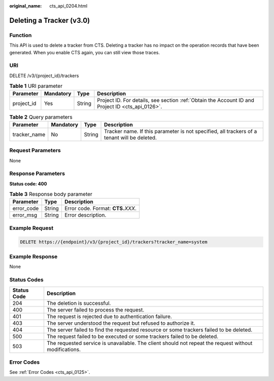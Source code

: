 :original_name: cts_api_0204.html

.. _cts_api_0204:

Deleting a Tracker (v3.0)
=========================

Function
--------

This API is used to delete a tracker from CTS. Deleting a tracker has no impact on the operation records that have been generated. When you enable CTS again, you can still view those traces.

URI
---

DELETE /v3/{project_id}/trackers

.. table:: **Table 1** URI parameter

   +------------+-----------+--------+--------------------------------------------------------------------------------------------------+
   | Parameter  | Mandatory | Type   | Description                                                                                      |
   +============+===========+========+==================================================================================================+
   | project_id | Yes       | String | Project ID. For details, see section :ref:`Obtain the Account ID and Project ID <cts_api_0126>`. |
   +------------+-----------+--------+--------------------------------------------------------------------------------------------------+

.. table:: **Table 2** Query parameters

   +--------------+-----------+--------+---------------------------------------------------------------------------------------------+
   | Parameter    | Mandatory | Type   | Description                                                                                 |
   +==============+===========+========+=============================================================================================+
   | tracker_name | No        | String | Tracker name. If this parameter is not specified, all trackers of a tenant will be deleted. |
   +--------------+-----------+--------+---------------------------------------------------------------------------------------------+

Request Parameters
------------------

None

Response Parameters
-------------------

**Status code: 400**

.. table:: **Table 3** Response body parameter

   ========== ====== ====================================
   Parameter  Type   Description
   ========== ====== ====================================
   error_code String Error code. Format: **CTS.**\ *XXX*.
   error_msg  String Error description.
   ========== ====== ====================================

Example Request
---------------

.. code-block:: text

   DELETE https://{endpoint}/v3/{project_id}/trackers?tracker_name=system

Example Response
----------------

None

Status Codes
------------

+-------------+-------------------------------------------------------------------------------------------------------+
| Status Code | Description                                                                                           |
+=============+=======================================================================================================+
| 204         | The deletion is successful.                                                                           |
+-------------+-------------------------------------------------------------------------------------------------------+
| 400         | The server failed to process the request.                                                             |
+-------------+-------------------------------------------------------------------------------------------------------+
| 401         | The request is rejected due to authentication failure.                                                |
+-------------+-------------------------------------------------------------------------------------------------------+
| 403         | The server understood the request but refused to authorize it.                                        |
+-------------+-------------------------------------------------------------------------------------------------------+
| 404         | The server failed to find the requested resource or some trackers failed to be deleted.               |
+-------------+-------------------------------------------------------------------------------------------------------+
| 500         | The request failed to be executed or some trackers failed to be deleted.                              |
+-------------+-------------------------------------------------------------------------------------------------------+
| 503         | The requested service is unavailable. The client should not repeat the request without modifications. |
+-------------+-------------------------------------------------------------------------------------------------------+

Error Codes
-----------

See :ref:`Error Codes <cts_api_0125>`.
